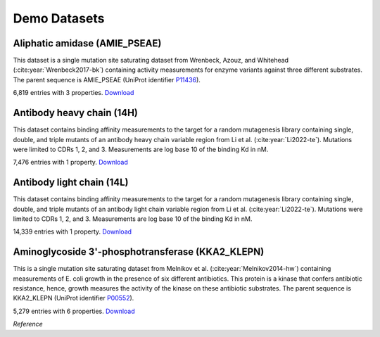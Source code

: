 Demo Datasets
=============

Aliphatic amidase (AMIE_PSEAE)
-------------------------------

This dataset is a single mutation site saturating dataset from Wrenbeck, Azouz, and Whitehead 
(:cite:year:`Wrenbeck2017-bk`) containing
activity measurements for enzyme variants against three different substrates. The parent sequence is AMIE_PSEAE (UniProt identifier
`P11436 <https://www.uniprot.org/uniprot/P11436>`__).

6,819 entries with 3 properties.
`Download <https://drive.google.com/uc?export=download&id=1VteqroPbm2iJl2osfm5-uEZW-9m4WUyM>`__

Antibody heavy chain (14H)
--------------------------

This dataset contains binding affinity measurements to the target for a
random mutagenesis library containing single, double, and triple mutants
of an antibody heavy chain variable region from Li et al. (:cite:year:`Li2022-te`). Mutations were limited to CDRs 1, 2, and 3. Measurements are log base 10 of the binding Kd in nM.


7,476 entries with 1 property.
`Download <https://drive.google.com/uc?export=download&id=1L4AeuW50EKFKczxLf_YCUM4lC370eNqe>`__

Antibody light chain (14L)
---------------------------

This dataset contains binding affinity measurements to the target for a
random mutagenesis library containing single, double, and triple mutants
of an antibody light chain variable region from Li et al. (:cite:year:`Li2022-te`). Mutations were limited to CDRs 1, 2, and 3. Measurements are log base 10 of the binding Kd in
nM.

14,339 entries with 1 property.
`Download <https://drive.google.com/uc?export=download&id=17fbByoS2pF6_e8xAVdMNcIF1gifaEzd2>`__

Aminoglycoside 3\'-phosphotransferase (KKA2_KLEPN)
---------------------------------------------------

This is a single mutation site saturating dataset from Melnikov et al. (:cite:year:`Melnikov2014-hw`)
containing measurements of E.
coli growth in the presence of six different antibiotics. This protein
is a kinase that confers antibiotic resistance, hence, growth measures
the activity of the kinase on these antibiotic substrates. The parent
sequence is KKA2_KLEPN (UniProt identifier
`P00552 <https://www.uniprot.org/uniprot/P00552>`__).

5,279 entries with 6 properties.
`Download <https://drive.google.com/uc?export=download&id=1UE0Lx9EP3tcgpFeduSrFNysBo9rX_rgT>`__

.. <!-- ## EstA sequences
..  This fasta file contains sequences of Bacillus subtilis Lipase EstA used in our Walkthrough, "Finding mutational hotspots and designing one-shot variant libraries" (/walkthroughs/enzyme-engineering). Common uses for lipases include food processing, cosmetics, and personal care products

..  Number of sequences: 5 sequences. [Download](https://drive.usercontent.com/u/0/uc?id=19_Q5bvyRL0vIrGsckan_peaANANAQ-wA&export=download) -->


*Reference*

.. bibliography:: references.bib
